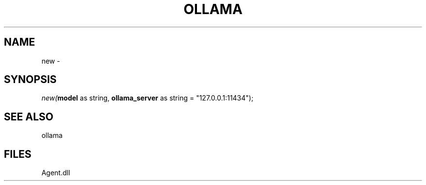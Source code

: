 .\" man page create by R# package system.
.TH OLLAMA 1 2000-Jan "new" "new"
.SH NAME
new \- 
.SH SYNOPSIS
\fInew(\fBmodel\fR as string, 
\fBollama_server\fR as string = "127.0.0.1:11434");\fR
.SH SEE ALSO
ollama
.SH FILES
.PP
Agent.dll
.PP
